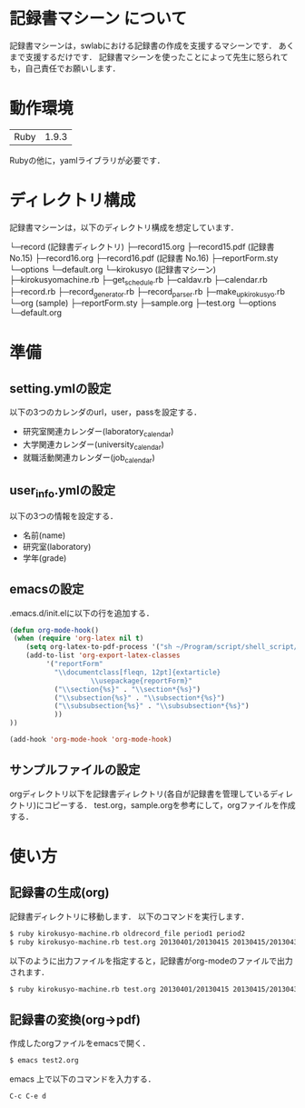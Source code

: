 * 記録書マシーン について
記録書マシーンは，swlabにおける記録書の作成を支援するマシーンです．
あくまで支援するだけです．
記録書マシーンを使ったことによって先生に怒られても，自己責任でお願いします．
* 動作環境
| Ruby | 1.9.3 |
Rubyの他に，yamlライブラリが必要です．

* ディレクトリ構成
記録書マシーンは，以下のディレクトリ構成を想定しています．


└─record (記録書ディレクトリ)
   ├─record15.org 
   ├─record15.pdf (記録書 No.15)
   ├─record16.org
   ├─record16.pdf (記録書 No.16)
   ├─reportForm.sty
   └─options
      └─default.org
└─kirokusyo (記録書マシーン)
    ├─kirokusyomachine.rb
    ├─get_schedule.rb
    ├─caldav.rb
    ├─calendar.rb
    ├─record.rb
    ├─record_generator.rb
    ├─record_parser.rb
    ├─make_up_kirokusyo.rb
    └─org (sample)
       ├─reportForm.sty
       ├─sample.org
       ├─test.org
       └─options
          └─default.org
* 準備
** setting.ymlの設定
以下の3つのカレンダのurl，user，passを設定する．
+ 研究室関連カレンダー(laboratory_calendar)
+ 大学関連カレンダー(university_calendar)
+ 就職活動関連カレンダー(job_calendar)
** user_info.ymlの設定
以下の3つの情報を設定する．
+ 名前(name)
+ 研究室(laboratory)
+ 学年(grade)
** emacsの設定
.emacs.d/init.elに以下の行を追加する．
#+begin_src emacs-lisp
(defun org-mode-hook()
 (when (require 'org-latex nil t)
    (setq org-latex-to-pdf-process '("sh ~/Program/script/shell_script/typeset4org.sh %f")) 
    (add-to-list 'org-export-latex-classes
		 '("reportForm" 
		   "\\documentclass[fleqn, 12pt]{extarticle}
                    \\usepackage{reportForm}"
		   ("\\section{%s}" . "\\section*{%s}")
		   ("\\subsection{%s}" . "\\subsection*{%s}")
		   ("\\subsubsection{%s}" . "\\subsubsection*{%s}")
		   ))
))

(add-hook 'org-mode-hook 'org-mode-hook)
#+end_src
** サンプルファイルの設定
orgディレクトリ以下を記録書ディレクトリ(各自が記録書を管理しているディレクトリ)にコピーする．
test.org，sample.orgを参考にして，orgファイルを作成する．
* 使い方
** 記録書の生成(org)
記録書ディレクトリに移動します．
以下のコマンドを実行します．
#+begin_src bash
$ ruby kirokusyo-machine.rb oldrecord_file period1 period2
$ ruby kirokusyo-machine.rb test.org 20130401/20130415 20130415/20130430
#+end_src

以下のように出力ファイルを指定すると，記録書がorg-modeのファイルで出力されます．
#+begin_src bash
$ ruby kirokusyo-machine.rb test.org 20130401/20130415 20130415/20130430 > test2.org 
#+end_src
** 記録書の変換(org->pdf)
作成したorgファイルをemacsで開く．
#+begin_src bash
$ emacs test2.org
#+end_src
emacs 上で以下のコマンドを入力する．
#+begin_src emacs
C-c C-e d
#+end_src
